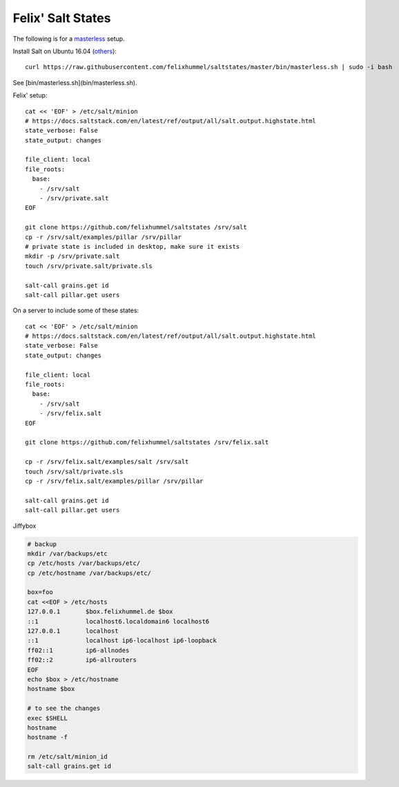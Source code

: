 Felix' Salt States
==================
The following is for a masterless_ setup.

.. _masterless: https://docs.saltstack.com/en/latest/topics/tutorials/quickstart.html

Install Salt on Ubuntu 16.04 (`others <https://repo.saltstack.com/>`__)::

    curl https://raw.githubusercontent.com/felixhummel/saltstates/master/bin/masterless.sh | sudo -i bash

See [bin/masterless.sh](bin/masterless.sh).

Felix' setup::

    cat << 'EOF' > /etc/salt/minion
    # https://docs.saltstack.com/en/latest/ref/output/all/salt.output.highstate.html
    state_verbose: False
    state_output: changes

    file_client: local
    file_roots:
      base:
        - /srv/salt
        - /srv/private.salt
    EOF

    git clone https://github.com/felixhummel/saltstates /srv/salt
    cp -r /srv/salt/examples/pillar /srv/pillar
    # private state is included in desktop, make sure it exists
    mkdir -p /srv/private.salt
    touch /srv/private.salt/private.sls

    salt-call grains.get id
    salt-call pillar.get users


On a server to include some of these states::

    cat << 'EOF' > /etc/salt/minion
    # https://docs.saltstack.com/en/latest/ref/output/all/salt.output.highstate.html
    state_verbose: False
    state_output: changes

    file_client: local
    file_roots:
      base:
        - /srv/salt
        - /srv/felix.salt
    EOF

    git clone https://github.com/felixhummel/saltstates /srv/felix.salt

    cp -r /srv/felix.salt/examples/salt /srv/salt
    touch /srv/salt/private.sls
    cp -r /srv/felix.salt/examples/pillar /srv/pillar

    salt-call grains.get id
    salt-call pillar.get users

Jiffybox

.. code:: bash

    # backup
    mkdir /var/backups/etc
    cp /etc/hosts /var/backups/etc/
    cp /etc/hostname /var/backups/etc/

    box=foo
    cat <<EOF > /etc/hosts
    127.0.0.1       $box.felixhummel.de $box
    ::1             localhost6.localdomain6 localhost6
    127.0.0.1       localhost
    ::1             localhost ip6-localhost ip6-loopback
    ff02::1         ip6-allnodes
    ff02::2         ip6-allrouters
    EOF
    echo $box > /etc/hostname
    hostname $box

    # to see the changes
    exec $SHELL
    hostname
    hostname -f

    rm /etc/salt/minion_id
    salt-call grains.get id
